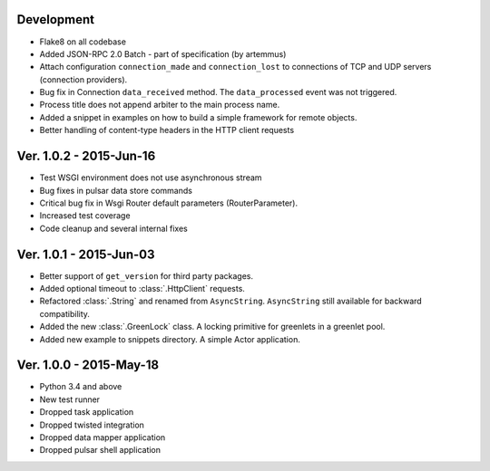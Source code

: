 Development
===========================
* Flake8 on all codebase
* Added JSON-RPC 2.0 Batch - part of specification (by artemmus)
* Attach configuration ``connection_made`` and ``connection_lost``
  to connections of TCP and UDP servers (connection providers).
* Bug fix in Connection ``data_received`` method. The ``data_processed``
  event was not triggered.
* Process title does not append arbiter to the main process name.
* Added a snippet in examples on how to build a simple framework for remote
  objects.
* Better handling of content-type headers in the HTTP client requests

Ver. 1.0.2 - 2015-Jun-16
===========================
* Test WSGI environment does not use asynchronous stream
* Bug fixes in pulsar data store commands
* Critical bug fix in Wsgi Router default parameters (RouterParameter).
* Increased test coverage
* Code cleanup and several internal fixes

Ver. 1.0.1 - 2015-Jun-03
===========================
* Better support of ``get_version`` for third party packages.
* Added optional timeout to :class:`.HttpClient` requests.
* Refactored :class:`.String` and renamed from ``AsyncString``. ``AsyncString``
  still available for backward compatibility.
* Added the new :class:`.GreenLock` class. A locking primitive for
  greenlets in a greenlet pool.
* Added new example to snippets directory. A simple Actor application.

Ver. 1.0.0 - 2015-May-18
===========================

* Python 3.4 and above
* New test runner
* Dropped task application
* Dropped twisted integration
* Dropped data mapper application
* Dropped pulsar shell application
